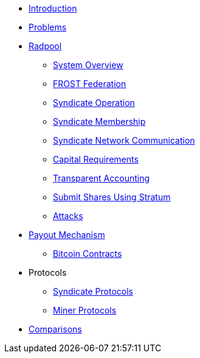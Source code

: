 * xref:index.adoc[Introduction]
* xref:problems.adoc[Problems]
* xref:radpool.adoc[Radpool]
** xref:system-overview.adoc[System Overview]
** xref:frost-federation.adoc[FROST Federation]
** xref:syndicate-operation.adoc[Syndicate Operation]
** xref:syndicate-membership.adoc[Syndicate Membership]
** xref:syndicate-network.adoc[Syndicate Network Communication]
** xref:capital-requirements.adoc[Capital Requirements]
** xref:transparent-accounting.adoc[Transparent Accounting]
** xref:stratum.adoc[Submit Shares Using Stratum]
** xref:attacks.adoc[Attacks]
* xref:payout-mechanism.adoc[Payout Mechanism]
** xref:bitcoin-contracts.adoc[Bitcoin Contracts]
* Protocols
** xref:syndicate-protocols.adoc[Syndicate Protocols]
** xref:miner-protocols.adoc[Miner Protocols]
* xref:comparisons.adoc[Comparisons]

